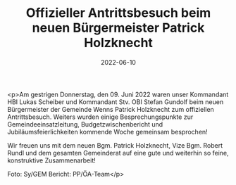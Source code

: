 #+TITLE: Offizieller Antrittsbesuch beim neuen Bürgermeister Patrick Holzknecht
#+DATE: 2022-06-10
#+FACEBOOK_URL: https://facebook.com/ffwenns/posts/7667192146689177

<p>Am gestrigen Donnerstag, den 09. Juni 2022 waren unser Kommandant HBI Lukas Scheiber und Kommandant Stv. OBI Stefan Gundolf beim neuen Bürgermeister der Gemeinde Wenns Patrick Holzknecht zum offiziellen Antrittsbesuch. Weiters wurden einige Besprechungspunkte zur Gemeindeeinsatzleitung, Budgetzwischenbericht und Jubiläumsfeierlichkeiten kommende Woche gemeinsam besprochen!

Wir freuen uns mit dem neuen Bgm. Patrick Holzknecht, Vize Bgm. Robert Rundl und dem gesamten Gemeinderat auf eine gute und weiterhin so feine, konstruktive Zusammenarbeit! 



Foto: Sy/GEM
Bericht: PP/ÖA-Team</p>

